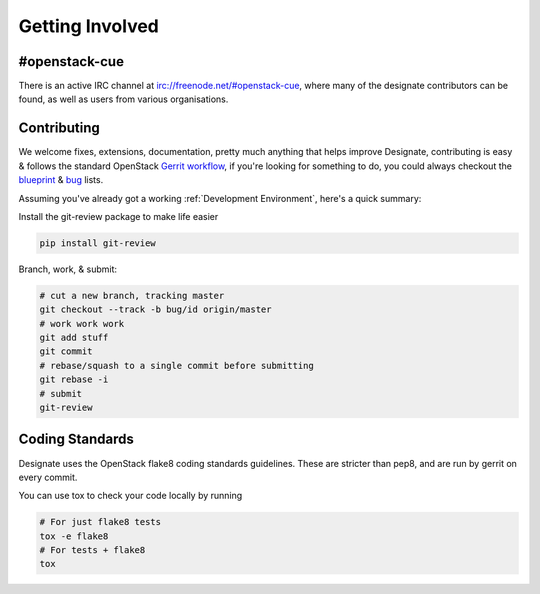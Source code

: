 ================
Getting Involved
================

#openstack-cue
--------------
There is an active IRC channel at irc://freenode.net/#openstack-cue, where many of the designate contributors can be found, as
well as users from various organisations.

Contributing
------------
We welcome fixes, extensions, documentation, pretty much anything that helps improve Designate, contributing is easy & follows
the standard OpenStack `Gerrit workflow`_, if you're looking for something to do, you could always checkout the blueprint_ & bug_
lists.

Assuming you've already got a working :ref:`Development Environment`, here's a quick summary:

Install the git-review package to make life easier

.. code-block:: shell-session

  pip install git-review

Branch, work, & submit:

.. code-block:: shell-session

  # cut a new branch, tracking master
  git checkout --track -b bug/id origin/master
  # work work work
  git add stuff
  git commit
  # rebase/squash to a single commit before submitting
  git rebase -i
  # submit
  git-review

Coding Standards
----------------
Designate uses the OpenStack flake8 coding standards guidelines.
These are stricter than pep8, and are run by gerrit on every commit.

You can use tox to check your code locally by running

.. code-block:: shell-session

  # For just flake8 tests
  tox -e flake8
  # For tests + flake8
  tox

.. _Gerrit workflow: https://wiki.openstack.org/wiki/Gerrit_Workflow
.. _blueprint: https://blueprints.launchpad.net/designate
.. _bug: https://bugs.launchpad.net/designate
